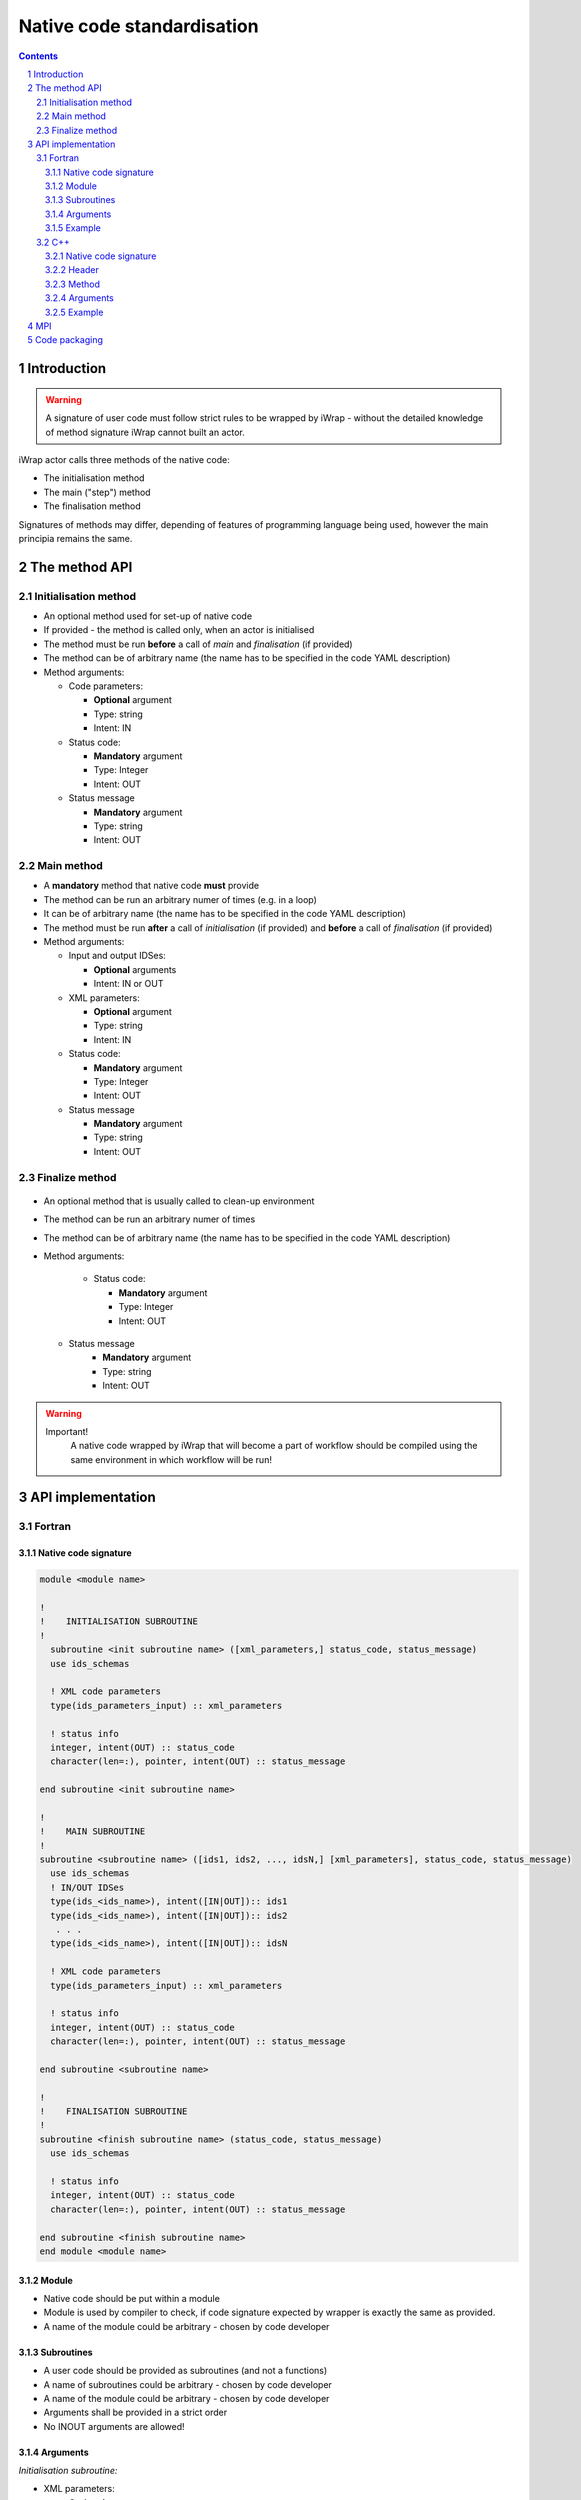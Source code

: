############################################################
Native code standardisation
############################################################
.. contents::
.. sectnum::

Introduction
############

.. warning::
      A signature of user code must follow strict rules to
      be wrapped by iWrap - without the detailed knowledge
      of method signature iWrap cannot built an actor.

iWrap actor calls three methods of the native code:

-  The initialisation method
-  The main ("step") method
-  The finalisation method

Signatures of methods may differ, depending of features of
programming language being used, however the main principia
remains the same.


The method API
################


Initialisation method
======================

.. image:: .. image:: /resources/attachments/70877452/77370373.png


- An optional method used for set-up of native code
- If provided - the method is called only, when an actor is initialised
- The method must be run **before** a call of *main* and *finalisation* (if provided)
- The method can be of arbitrary name (the name has to be specified in the code YAML description)
- Method arguments:

  - Code parameters:

    -  **Optional** argument
    -  Type: string
    -  Intent: IN
  - Status code:

    -  **Mandatory** argument
    -  Type: Integer
    -  Intent: OUT
  - Status message

    -  **Mandatory** argument
    -  Type: string
    -  Intent: OUT

Main method
======================

.. image:: attachments/70877452/70877459.png                                                          |

-  A **mandatory** method that native code **must** provide
-  The method can be run an arbitrary numer of times (e.g. in a loop)
-  It can be of arbitrary name (the name has to be specified in the code YAML description)
-  The method must be run **after** a call of *initialisation* (if provided) and **before** a call of *finalisation* (if provided)
-  Method arguments:

   -  Input and output IDSes:

      -  **Optional**\  arguments
      -  Intent: IN or OUT

   -  XML parameters:

      -  **Optional**  argument
      -  Type: string
      -  Intent: IN

   -  Status code:

      -  **Mandatory**\  argument
      -  Type: Integer
      -  Intent: OUT

   -  Status message

      -  **Mandatory** argument
      -  Type: string
      -  Intent: OUT

Finalize method
======================
   .. image:: attachments/70877452/77370389.png

-  An optional method that is usually called to clean-up environment
-  The method can be run an arbitrary numer of times
-  The method can be of arbitrary name (the name has to be specified in the code YAML description)
-  Method arguments:

    -  Status code:

       -  **Mandatory**\  argument
       -  Type: Integer
       -  Intent: OUT
   -  Status message
       -  **Mandatory**\  argument
       -  Type: string
       -  Intent: OUT

.. warning::
       Important!
          A native code wrapped by iWrap that will become a part of workflow should be compiled using the same
          environment in which workflow will be run!

API implementation
#######################

Fortran
======================

Native code signature
-----------------------

.. code-block:: fortran

     module <module name>

     !
     !    INITIALISATION SUBROUTINE
     !
       subroutine <init subroutine name> ([xml_parameters,] status_code, status_message)
       use ids_schemas

       ! XML code parameters
       type(ids_parameters_input) :: xml_parameters

       ! status info
       integer, intent(OUT) :: status_code
       character(len=:), pointer, intent(OUT) :: status_message

     end subroutine <init subroutine name>

     !
     !    MAIN SUBROUTINE
     !
     subroutine <subroutine name> ([ids1, ids2, ..., idsN,] [xml_parameters], status_code, status_message)
       use ids_schemas
       ! IN/OUT IDSes
       type(ids_<ids_name>), intent([IN|OUT]):: ids1
       type(ids_<ids_name>), intent([IN|OUT]):: ids2
        . . .
       type(ids_<ids_name>), intent([IN|OUT]):: idsN

       ! XML code parameters
       type(ids_parameters_input) :: xml_parameters

       ! status info
       integer, intent(OUT) :: status_code
       character(len=:), pointer, intent(OUT) :: status_message

     end subroutine <subroutine name>

     !
     !    FINALISATION SUBROUTINE
     !
     subroutine <finish subroutine name> (status_code, status_message)
       use ids_schemas

       ! status info
       integer, intent(OUT) :: status_code
       character(len=:), pointer, intent(OUT) :: status_message

     end subroutine <finish subroutine name>
     end module <module name>


Module
-----------------------

-  Native code should be put within a module
-  Module is used by compiler to check, if code signature
   expected by wrapper is exactly the same as provided.
-  A name of the module could be arbitrary - chosen by code
   developer

Subroutines
-----------------------
-  A user code should be provided as subroutines (and not a functions)
-  A name of subroutines could be arbitrary - chosen by code developer
-  A name of the module could be arbitrary - chosen by code developer
-  Arguments shall be provided in a strict order
-  No INOUT arguments are allowed!

Arguments
-----------------------

*Initialisation subroutine:*

-  XML parameters:

   -  **Optional**\  argument
   -  Intent: IN
   -  Defined as
      "  type(ids_parameters_input), intent(IN)"

-  Status code:

   -  **Mandatory**\  argument
   -  Intent: OUT
   -  Defined as  "  integer, intent(OUT)"

-  Status message

   -  **Mandatory**\  argument
   -  Intent: OUT
   -  Defined
      as: \   character(len=:), pointer, intent(OUT)

*Main subroutine:*

-  Input and output IDSes:

   -  **Optional**\  arguments
   -  Intent: IN or OUT
   -  Defined as "  type(ids_<ids_name>)  \  "

-  XML parameters:

   -  **Optional**\  argument
   -  Intent: IN
   -  Defined as
      "  type(ids_parameters_input), intent(IN)"

-  Status code:

   -  **Mandatory**\  argument
   -  Intent: OUT
   -  Defined as  "  integer, intent(OUT)"  \

-  Status message

   -  **Mandatory**\  argument
   -  Intent: OUT
   -  Defined
      as: \   character(len=:), pointer, intent(OUT)

*Finalisation subroutine:*

-  Status code:

   -  **Mandatory**\  argument
   -  Intent: OUT
   -  Defined as  "  integer, intent(OUT)"  \

-  Status message

   -  **Mandatory**\  argument
   -  Intent: OUT
   -  Defined
      as: \   character(len=:), pointer, intent(OUT)

Example
-----------------------

.. code-block:: fortran

     module physics_ii_mod

         !
         !    INITIALISATION SUBROUTINE
         !
     subroutine init_code (xml_parameters, status_code, status_message)
         use ids_schemas, only: ids_parameters_input
         implicit none
         type(ids_parameters_input) :: xml_parameters
         integer, intent(out) :: status_code
         character(len=:), pointer, intent(out) :: status_message

         ! Setting status to SUCCESS
         status_code = 0
         allocate(character(50):: status_message)
         status_message = 'OK'

         write(*,*) '============ The subroutine body ============='

     end subroutine init_code

         !
         !    MAIN SUBROUTINE
         !

     subroutine physics_ii(equilibrium_in, equilibrium_out, code_param, error_flag, error_message)

       use ids_schemas

       ! IN/OUT IDSes
       type(ids_equilibrium):: equilibrium_in, equilibrium_out

       ! XML code parameters
       type(ids_parameters_input) :: code_param

       ! status info
       integer, intent(out) :: error_flag
       character(len=:), pointer, intent(out) :: error_message

     end subroutine physics_ii

         !
         !    FINALISATION SUBROUTINE
         !
     subroutine clean_up(status_code, status_message)
         implicit none
         integer, intent(out) :: status_code
         character(len=:), pointer, intent(out) :: status_message

         ! Setting status to SUCCESS
         status_code = 0
         allocate(character(50):: status_message)
         status_message = 'OK'

         write(*,*) '============ The subroutine body ============='

     end subroutine clean_up


     end module physics_ii_mod

C++
======================


Native code signature
-----------------------

.. code-block:: cpp

     #include "UALClasses.h"

     /* * * Initialisation method * * */
     void <method name>([IdsNs::codeparam_t codeparam,] int* status_code, char** status_message)

     /* * * Main method * * */
     void <method name>([IdsNs::IDS::<ids_name> ids1, ..., IdsNs::IDS::<ids_name>& idsN,] [IdsNs::codeparam_t codeparam,] int* status_code, char** status_message)

     /* * * Finalisation method * * */
     void <method name>(int* status_code, char** status_message)

Header
-----------------------

To generate an actor user has to provide a file containing
C++ header of wrapped method. This file can be of arbitrary
name but must contain method signature.

Method
-----------------------

-  A user code should be provided as methods (and not a
   functions)
-  A name of methods could be arbitrary - chosen by code
   developer
-  Arguments shall be provided in a strict order
-  No INOUT arguments are allowed!

Arguments
-----------------------

Arguments shall be provided in a strict order:

-  Input IDSes:

   -  **Optional**\  arguments
   -  Defined as   "IdsNs::IDS::<ids_name>"

-  Output IDSes:

   -  **Optional**\  arguments
   -  Defined as   IdsNs::IDS::<ids_name>&    (please notice reference sign - '&')

-  XML parameters:

   -  **Optional**\  argument
   -  Input argument
   -  Defined as   "IdsNs::codeparam_t   "

-  Status code:

   -  **Mandatory**\  argument
   -  Output argument
   -  Defined as    "int*"

-  Status message

   -  **Mandatory**\  argument
   -  Output argument
   -  Defined as:"  char**   "

No INOUT arguments are allowed!

Example
-----------------------

  **Header file - physics_ii.h**

  .. code-block::cpp

     #ifndef _LEVEL_II_CPP
     #define _LEVEL_II_CPP

     #include "UALClasses.h"

     /* * *   INITIALISATION method   * * */
     void init_code (IdsNs::codeparam_t codeparam, int* status_code, char** status_message);

     /* * *   MAIN method   * * */
     void physics_ii_cpp(IdsNs::IDS::equilibrium in_equilibrium, IdsNs::IDS::equilibrium& out_equilibrium, IdsNs::codeparam_t codeparam, int* status_code, char** status_message);

     /* * *   FINALISATION method   * * */
     void clean_up(int* status_code, char** status_message);


     #endif // _LEVEL_II_CPP

**Implementation file - level_ii.cpp**

.. code-block::cpp

     #include "UALClasses.h"

     /* * *   INITIALISATION method   * * */
     void init_code (IdsNs::codeparam_t codeparam, int* status_code, char** status_message)
     {
     ...
     // method body
     ...
     }

     /* * *   MAIN method   * * */
     void physics_ii_cpp(IdsNs::IDS::equilibrium in_equilibrium, IdsNs::IDS::equilibrium& out_equilibrium, IdsNs::codeparam_t codeparam, int* status_code, char** status_message)
     {
     ...
     // method body
     ...
     }

     /* * *   FINALISATION method   * * */
     void clean_up(int* status_code, char** status_message)
     {
     ...
     // method body
     ...
     }

MPI
################
All native codes that use MPI should follow the rules described below:

-  Please make initialisation and finalisation conditional checking if such action was already made.

    .. code-block:: fortran

      Example code
        !   ----  MPI initialisation ----
        call MPI_initiazed(was_mpi_initialized, ierr)
        if (.not. was_mpi_initialized)   call MPI_Init(ierr)

        !   ----  MPI Finalisation ----
        call MPI_finalized(was_mpi_finalized, ierr)
        if (.not. was_mpi_finalized)   call MPI_Finalize(ierr)

-  Please be aware of a special role of ranked 0 process: Wrapper that run native code, launched in parallel,
   reads input data in every processes but writes it only in'rank 0' process. So native code should gather all
   results that need to be stored by 'rank 0' process. It concerns also those coming from 'rank 0' process are
   analysed by wrapper.


Code packaging
################
A native code written in C++ or Fortran should be packed within static Linux library using e.g. ar tool for that purpose.

.. code-block:: console

    ar -cr lib<name>.a <object files *.o list>
    e.g.:
    ar -cr libphysics_ii.a *.o





